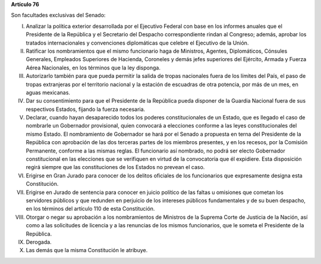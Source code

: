 **Artículo 76**

Son facultades exclusivas del Senado:

I. Analizar la política exterior desarrollada por el Ejecutivo Federal
   con base en los informes anuales que el Presidente de la República y
   el Secretario del Despacho correspondiente rindan al Congreso;
   además, aprobar los tratados internacionales y convenciones
   diplomáticas que celebre el Ejecutivo de la Unión.

II. Ratificar los nombramientos que el mismo funcionario haga de
    Ministros, Agentes, Diplomáticos, Cónsules Generales, Empleados
    Superiores de Hacienda, Coroneles y demás jefes superiores del
    Ejército, Armada y Fuerza Aérea Nacionales, en los términos que la
    ley disponga.

III. Autorizarlo también para que pueda permitir la salida de tropas
     nacionales fuera de los límites del País, el paso de tropas
     extranjeras por el territorio nacional y la estación de escuadras
     de otra potencia, por más de un mes, en aguas mexicanas.

IV. Dar su consentimiento para que el Presidente de la República pueda
    disponer de la Guardia Nacional fuera de sus respectivos Estados,
    fijando la fuerza necesaria.

V. Declarar, cuando hayan desaparecido todos los poderes
   constitucionales de un Estado, que es llegado el caso de nombrarle un
   Gobernador provisional, quien convocará a elecciones conforme a las
   leyes constitucionales del mismo Estado. El nombramiento de
   Gobernador se hará por el Senado a propuesta en terna del Presidente
   de la República con aprobación de las dos terceras partes de los
   miembros presentes, y en los recesos, por la Comisión Permanente,
   conforme a las mismas reglas. El funcionario así nombrado, no podrá
   ser electo Gobernador constitucional en las elecciones que se
   verifiquen en virtud de la convocatoria que él expidiere. Esta
   disposición regirá siempre que las constituciones de los Estados no
   prevean el caso.

VI. Erigirse en Gran Jurado para conocer de los delitos oficiales de los
    funcionarios que expresamente designa esta Constitución.

VII. Erigirse en Jurado de sentencia para conocer en juicio político de
     las faltas u omisiones que cometan los servidores públicos y que
     redunden en perjuicio de los intereses públicos fundamentales y de
     su buen despacho, en los términos del artículo 110 de esta
     Constitución.

VIII. Otorgar o negar su aprobación a los nombramientos de Ministros de
      la Suprema Corte de Justicia de la Nación, así como a las
      solicitudes de licencia y a las renuncias de los mismos
      funcionarios, que le someta el Presidente de la República.

IX. Derogada.

X. Las demás que la misma Constitución le atribuye.
